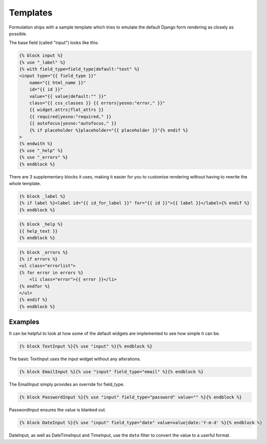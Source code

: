 =========
Templates
=========

Formulation ships with a sample template which tries to emulate the default
Django form rendering as closely as possible.

The base field (called "input") looks like this:

.. code-block:: html

    {% block input %}
    {% use "_label" %}
    {% with field_type=field_type|default:"text" %}
    <input type="{{ field_type }}"
        name="{{ html_name }}"
        id="{{ id }}"
        value="{{ value|default:"" }}"
        class="{{ css_classes }} {{ errors|yesno:"error," }}"
        {{ widget.attrs|flat_attrs }}
        {{ required|yesno:"required," }}
        {{ autofocus|yesno:"autofocus," }}
        {% if placeholder %}placeholder="{{ placeholder }}"{% endif %}
    >
    {% endwith %}
    {% use "_help" %}
    {% use "_errors" %}
    {% endblock %}

There are 3 supplementary blocks it uses, making it easier for you to customise
rendering without having to rewrite the whole template.

.. code-block:: html

    {% block _label %}
    {% if label %}<label id="{{ id_for_label }}" for="{{ id }}">{{ label }}</label>{% endif %}
    {% endblock %}

.. code-block:: html

    {% block _help %}
    {{ help_text }}
    {% endblock %}

.. code-block:: html

    {% block _errors %}
    {% if errors %}
    <ul class="errorlist">
    {% for error in errors %}
        <li class="error">{{ error }}</li>
    {% endfor %}
    </ul>
    {% endif %}
    {% endblock %}

Examples
========

It can be helpful to look at how some of the default widgets are implemented to
see how simple it can be.

.. code-block:: html

    {% block TextInput %}{% use "input" %}{% endblock %}

The basic TextInput uses the input widget without any alterations.

.. code-block:: html

    {% block EmailInput %}{% use "input" field_type="email" %}{% endblock %}

The EmailInput simply provides an override for field_type.

.. code-block:: html

    {% block PasswordInput %}{% use "input" field_type="password" value="" %}{% endblock %}

PasswordInput ensures the value is blanked out.

.. code-block:: html

    {% block DateInput %}{% use "input" field_type="date" value=value|date:'Y-m-d' %}{% endblock %}

DateInput, as well as DateTimeInput and TimeInput, use the ``date`` filter to
convert the value to a userful format.

